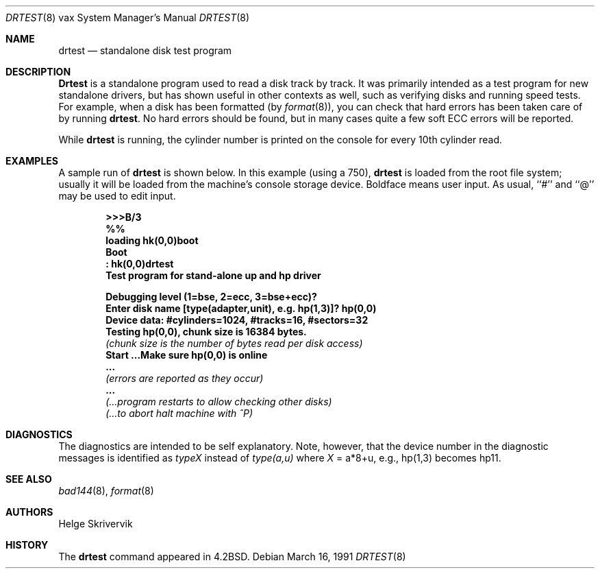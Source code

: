 .\"	$OpenBSD: drtest.8,v 1.10 2001/11/13 13:54:26 mpech Exp $
.\"
.\" Copyright (c) 1983, 1991 Regents of the University of California.
.\" All rights reserved.
.\"
.\" Redistribution and use in source and binary forms, with or without
.\" modification, are permitted provided that the following conditions
.\" are met:
.\" 1. Redistributions of source code must retain the above copyright
.\"    notice, this list of conditions and the following disclaimer.
.\" 2. Redistributions in binary form must reproduce the above copyright
.\"    notice, this list of conditions and the following disclaimer in the
.\"    documentation and/or other materials provided with the distribution.
.\" 3. All advertising materials mentioning features or use of this software
.\"    must display the following acknowledgement:
.\"	This product includes software developed by the University of
.\"	California, Berkeley and its contributors.
.\" 4. Neither the name of the University nor the names of its contributors
.\"    may be used to endorse or promote products derived from this software
.\"    without specific prior written permission.
.\"
.\" THIS SOFTWARE IS PROVIDED BY THE REGENTS AND CONTRIBUTORS ``AS IS'' AND
.\" ANY EXPRESS OR IMPLIED WARRANTIES, INCLUDING, BUT NOT LIMITED TO, THE
.\" IMPLIED WARRANTIES OF MERCHANTABILITY AND FITNESS FOR A PARTICULAR PURPOSE
.\" ARE DISCLAIMED.  IN NO EVENT SHALL THE REGENTS OR CONTRIBUTORS BE LIABLE
.\" FOR ANY DIRECT, INDIRECT, INCIDENTAL, SPECIAL, EXEMPLARY, OR CONSEQUENTIAL
.\" DAMAGES (INCLUDING, BUT NOT LIMITED TO, PROCUREMENT OF SUBSTITUTE GOODS
.\" OR SERVICES; LOSS OF USE, DATA, OR PROFITS; OR BUSINESS INTERRUPTION)
.\" HOWEVER CAUSED AND ON ANY THEORY OF LIABILITY, WHETHER IN CONTRACT, STRICT
.\" LIABILITY, OR TORT (INCLUDING NEGLIGENCE OR OTHERWISE) ARISING IN ANY WAY
.\" OUT OF THE USE OF THIS SOFTWARE, EVEN IF ADVISED OF THE POSSIBILITY OF
.\" SUCH DAMAGE.
.\"
.\"     from: @(#)drtest.8	6.3 (Berkeley) 3/16/91
.\"
.Dd March 16, 1991
.Dt DRTEST 8 vax
.Os
.Sh NAME
.Nm drtest
.Nd standalone disk test program
.Sh DESCRIPTION
.Nm Drtest
is a standalone program used to read a disk
track by track.
It was primarily intended as a test program
for new standalone drivers, but has shown
useful in other contexts as well, such as
verifying disks and running speed
tests.
For example, when a disk has been formatted (by
.Xr format 8 ) ,
you can check that
hard errors has been taken care of by running
.Nm drtest .
No hard errors should be found, but in many cases
quite a few soft
.Tn ECC
errors will be reported.
.Pp
While
.Nm drtest
is running, the cylinder number is printed on
the console for every 10th cylinder read.
.Sh EXAMPLES
A sample run of
.Nm
is shown below.
In this example (using a 750),
.Nm drtest
is loaded from the root file system;
usually it
will be loaded from the machine's
console storage device.
Boldface means user input.
As usual, ``#'' and ``@'' may be used to edit input.
.Pp
.Bd -unfilled -offset indent -compact
.Li \&>>> Ns Sy B/3
.Li \&%%
.Li \&loading hk(0,0)boot
.Li \&Boot
.Li \&: Sy \&hk(0,0)drtest
.Li Test program for stand-alone up and hp driver

.Li Debugging level (1=bse, 2=ecc, 3=bse+ecc)?
.Li Enter disk name [type(adapter,unit),\ e.g.\ hp(1,3)]? Sy hp(0,0)
.Li Device data: #cylinders=1024, #tracks=16, #sectors=32
.Li Testing hp(0,0), chunk size is 16384 bytes.
.Em (chunk\ size\ is\ the\ number\ of\ bytes read per disk access)
.Li Start ...Make sure hp(0,0) is online
.Li \ ...
.Em (errors are reported as they occur)
.Li \ ...
.Em (...program restarts to allow checking other disks)
.Em (...to abort halt machine with \&^P)
.Ed
.Sh DIAGNOSTICS
The diagnostics are intended to be self explanatory.
Note, however, that the device number in the diagnostic messages
is identified as
.Em typeX
instead of
.Em type(a,u)
where
.Ar X
\&= a*8+u, e.g., hp(1,3) becomes hp11.
.Sh SEE ALSO
.Xr bad144 8 ,
.Xr format 8
.Sh AUTHORS
Helge Skrivervik
.Sh HISTORY
The
.Nm
command appeared in
.Bx 4.2 .
